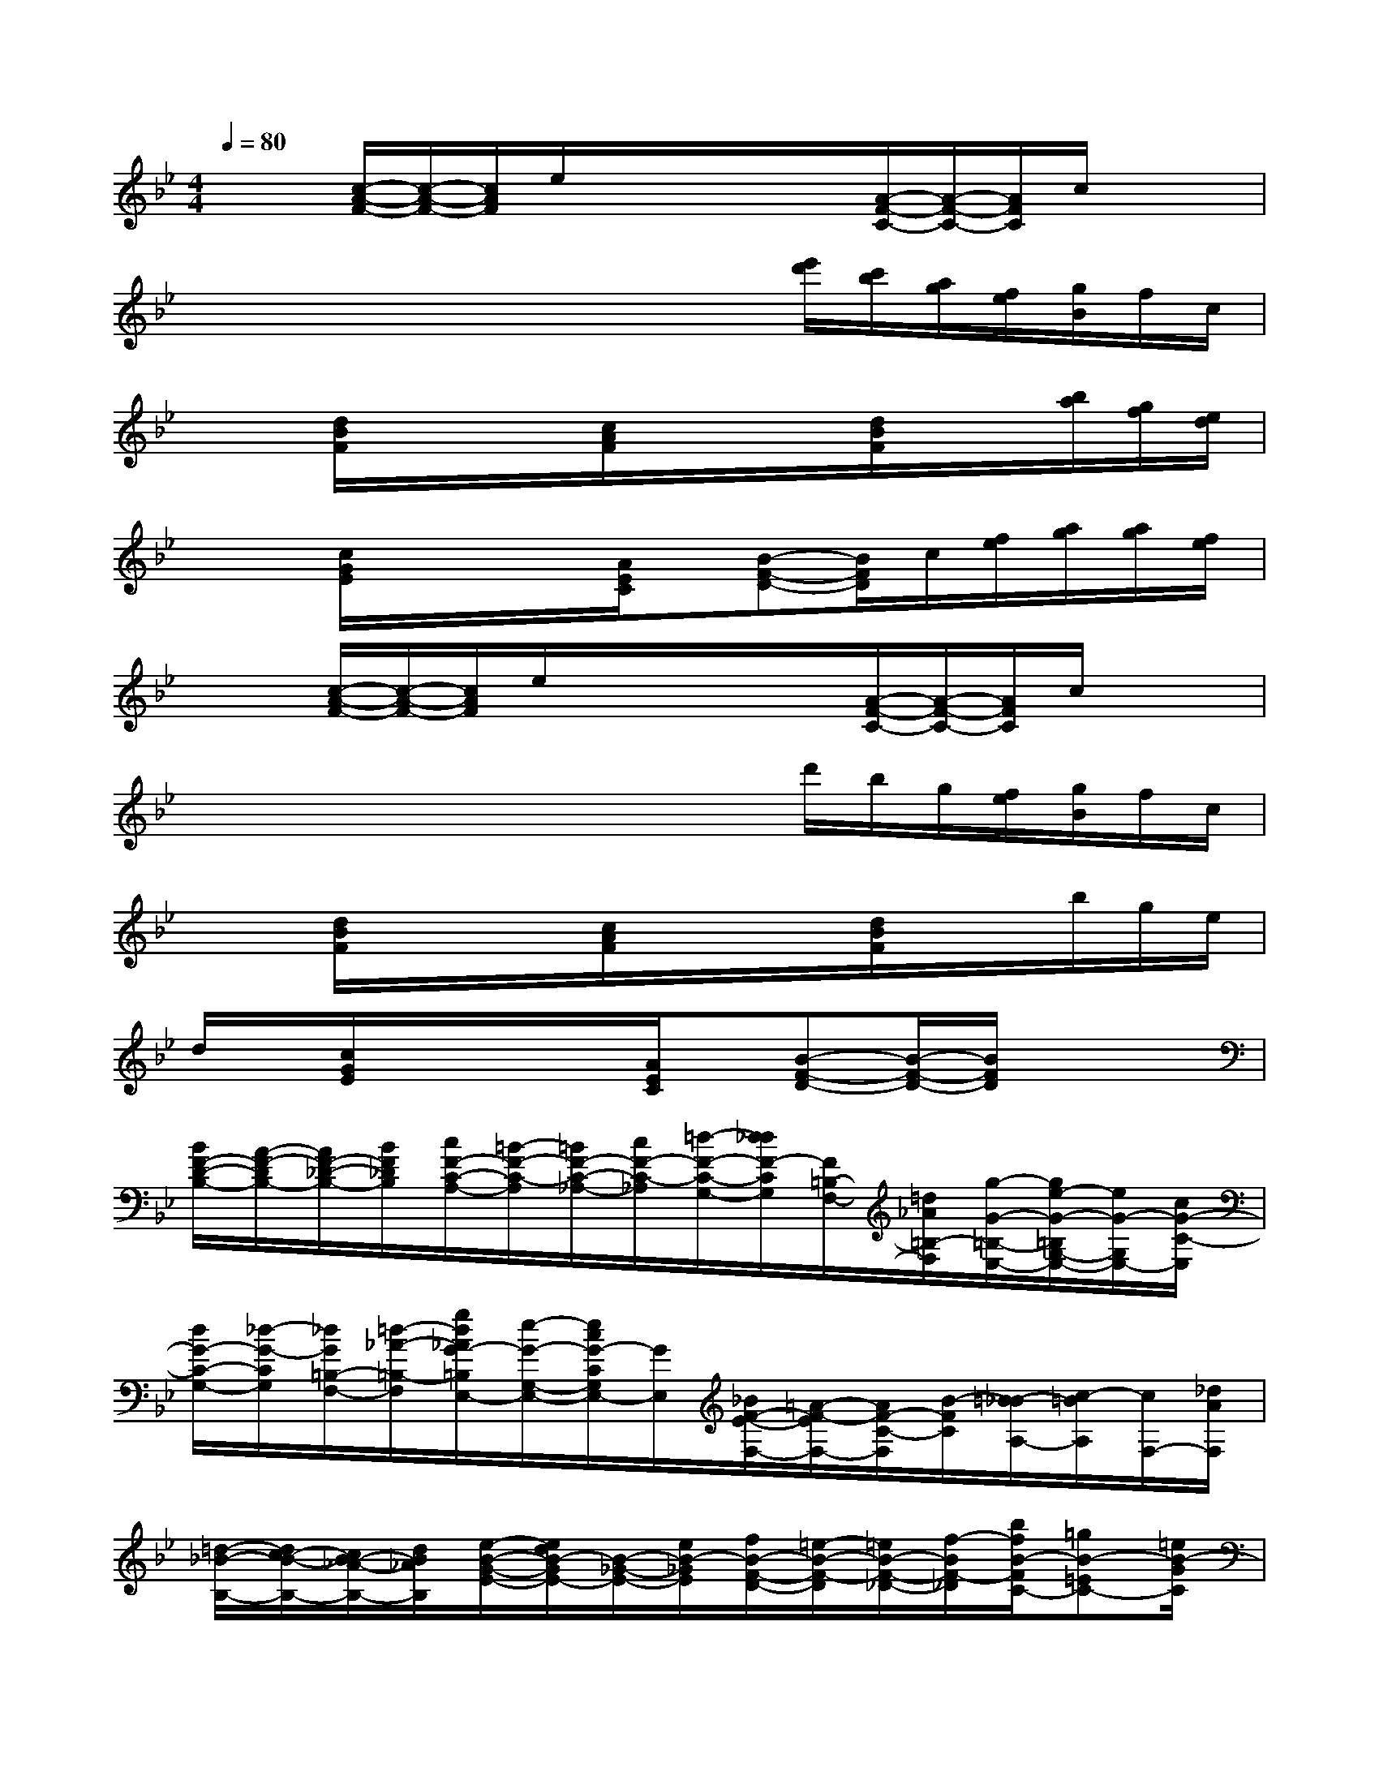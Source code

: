 X:1
T:
M:4/4
L:1/8
Q:1/4=80
K:Bb%2flats
V:1
x/2x/2[c/2-A/2-F/2-][c/2-A/2-F/2-][c/2A/2F/2]e/2x/2x/2x/2x/2[A/2-F/2-C/2-][A/2-F/2-C/2-][A/2F/2C/2]c/2x/2x/2|
x/2x/2x/2x/2x/2x/2x/2x/2x/2[e'/2d'/2][c'/2b/2][a/2g/2][f/2e/2][g/2B/2]f/2c/2|
x/2x/2[d/2B/2F/2]x/2x/2x/2[c/2A/2F/2]x/2x/2x/2[d/2B/2F/2]x/2x/2[b/2a/2][g/2f/2][e/2d/2]|
x/2x/2[c/2G/2E/2]x/2x/2x/2[A/2E/2C/2]x/2[B-F-D-][B/2F/2D/2]c/2[f/2e/2][a/2g/2][a/2g/2][f/2e/2]|
x/2x/2[c/2-A/2-F/2-][c/2-A/2-F/2-][c/2A/2F/2]e/2x/2x/2x/2x/2[A/2-F/2-C/2-][A/2-F/2-C/2-][A/2F/2C/2]c/2x/2x/2|
x/2x/2x/2x/2x/2x/2x/2x/2x/2d'/2b/2g/2[f/2e/2][g/2B/2]f/2c/2|
x/2x/2[d/2B/2F/2]x/2x/2x/2[c/2A/2F/2]x/2x/2x/2[d/2B/2F/2]x/2x/2b/2g/2e/2|
d/2x/2[c/2G/2E/2]x/2x/2x/2[A/2E/2C/2]x/2[B-F-D-][B/2-F/2-D/2-][B/2F/2D/2]x2|
[B/2F/2-D/2-B,/2-][A/2-F/2-D/2B,/2-][A/2F/2-_D/2-B,/2-][B/2F/2_D/2B,/2][c/2F/2-C/2-A,/2-][=B/2-F/2-C/2-A,/2][=B/2F/2-C/2-_A,/2-][c/2F/2-C/2-_A,/2][=d/2-F/2-C/2-G,/2-][d/2_d/2F/2-C/2G,/2][F/2=B,/2-F,/2-][=d/2_A/2=B,/2-F,/2][g/2-G/2-=B,/2-E,/2-][g/2e/2-G/2-=B,/2G,/2-E,/2-][e/2G/2-G,/2E,/2-][c/2G/2-C/2-E,/2]|
[d/2G/2-C/2-G,/2-][_d/2-G/2-C/2G,/2][_d/2G/2=B,/2-F,/2-][=d/2-_A/2-=B,/2-F,/2][g/2d/2_A/2G/2-=B,/2E,/2-][e/2-G/2-G,/2-E,/2-][e/2c/2G/2-C/2G,/2E,/2-][G/2E,/2][_B/2F/2-E/2-F,/2-][=A/2-F/2-E/2F,/2-][A/2F/2-C/2-F,/2][B/2-F/2C/2][=B/2-_B/2A,/2-][c/2-=B/2A,/2][c/2F,/2-][_d/2A/2F,/2]|
[=d/2-_B/2-B,/2-][d/2c/2-B/2-B,/2-][c/2B/2-_A/2-B,/2-][d/2B/2_A/2B,/2][e/2-B/2-G/2-E/2-][e/2d/2B/2-G/2E/2-][B/2-_G/2-E/2-][e/2B/2-_G/2E/2][f/2B/2-F/2-D/2-][=e/2-B/2-F/2-D/2][=e/2B/2-F/2-_D/2-][f/2-B/2F/2-_D/2][b/2f/2B/2-F/2C/2-][=gB-=EC-][=e/2B/2-G/2C/2]|
[f/2-B/2-F/2-=D/2-][f/2=e/2B/2-F/2-D/2][B/2-F/2-_D/2-][f/2B/2F/2-_D/2][b/2B/2-F/2-C/2-][f/2-B/2-F/2-C/2][f/2B/2-F/2-B,/2-][_d/2-B/2F/2-B,/2][_d/2c/2-=A/2-F/2-_E/2-][e/2-c/2A/2-F/2-E/2][e/2A/2-F/2-C/2-][f/2A/2F/2-C/2][e/2-F/2-A,/2-][e/2c/2F/2A,/2-][E/2-A,/2F,/2-][A/2E/2F,/2]|
[B/2-F/2-=D/2-B,/2-][B/2A/2-F/2-D/2B,/2-][A/2F/2-_D/2-B,/2-][B/2F/2_D/2B,/2][c/2F/2-C/2-A,/2-][=B/2-F/2-C/2-A,/2][=B/2F/2-C/2-_A,/2-][c/2F/2-C/2-_A,/2][=d/2F/2-C/2-G,/2-][_d/2-F/2C/2G,/2][_d/2=B,/2-F,/2-][=d/2-_A/2=B,/2-F,/2][g/2-d/2G/2-=B,/2E,/2-][g/2e/2-G/2-G,/2E,/2-][e/2G/2-E,/2-][c/2G/2-C/2-E,/2]|
[d/2G/2-C/2-G,/2-][_d/2-G/2-C/2G,/2-][_d/2G/2=B,/2-G,/2F,/2-][=d/2_A/2=B,/2-F,/2][g/2G/2-=B,/2E,/2-][e/2G/2-G,/2E,/2-][G/2-E,/2-][c/2G/2C/2E,/2][_B/2-F/2-E/2-F,/2-][B/2=A/2F/2-E/2F,/2-][F/2-C/2-F,/2][B/2F/2C/2][=B/2-A,/2-][c/2=B/2A,/2]F,/2-[_d/2A/2F,/2]|
[=d/2-_B/2-B,/2-][d/2c/2-B/2-B,/2-][c/2B/2-_A/2-B,/2-][d/2B/2_A/2B,/2][e/2B/2-G/2-E/2-][d/2B/2-G/2E/2-][B/2-_G/2-E/2-][e/2B/2-_G/2E/2][f/2-B/2-F/2-D/2-][f/2=e/2B/2-F/2-D/2][B/2-F/2-_D/2-][f/2B/2F/2-_D/2][b/2-B/2-F/2-C/2-][b/2=g/2-B/2-F/2=E/2-C/2-][g/2B/2-=E/2C/2-][=e/2B/2-G/2C/2]|
[f/2B/2-F/2-=D/2-][=e/2-B/2-F/2-D/2][=e/2B/2-F/2-_D/2-][f/2B/2F/2-_D/2][b/2B/2-F/2-C/2-][f/2B/2-F/2-C/2][B/2-F/2-B,/2-][_d/2B/2F/2-B,/2][c/2=A/2-F/2-_E/2-][e/2-A/2-F/2-E/2][e/2A/2-F/2-C/2-][f/2A/2F/2-C/2][e/2F/2-A,/2-][c/2-F/2A,/2-][c/2A,/2F,/2-][A/2-F,/2]